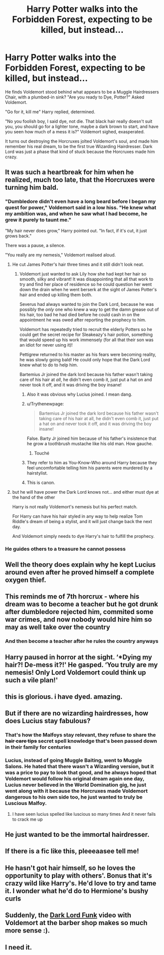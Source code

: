 #+TITLE: Harry Potter walks into the Forbidden Forest, expecting to be killed, but instead...

* Harry Potter walks into the Forbidden Forest, expecting to be killed, but instead...
:PROPERTIES:
:Author: LittenInAScarf
:Score: 604
:DateUnix: 1606419802.0
:DateShort: 2020-Nov-26
:FlairText: Prompt
:END:
He finds Voldemort stood behind what appears to be a Muggle Hairdressers Chair, with a plumbed-in sink? "Are you ready to Dye, Potter?" Asked Voldemort.

"Go for it, kill me" Harry replied, determined.

"No you foolish boy, I said dye, not die. That black hair really doesn't suit you, you should go for a lighter tone, maybe a dark brown to start, and have you seen how much of a mess it is?" Voldemort sighed, exasperated.

It turns out destroying the Horcruxes jolted Voldemort's soul, and made him remember his real dream, to be the first true Wizarding Hairdresser. Dark Lord was just a phase that kind of stuck because the Horcruxes made him crazy.


** It was such a heartbreak for him when he realized, much too late, that the Horcruxes were turning him bald.
:PROPERTIES:
:Author: Jon_Riptide
:Score: 368
:DateUnix: 1606421806.0
:DateShort: 2020-Nov-26
:END:

*** "Dumbledore didn't even have a long beard before I began my quest for power," Voldemort said in a low hiss. "He knew what my ambition was, and when he saw what I had become, he grew it purely to taunt me."

"My hair never does grow," Harry pointed out. "In fact, if it's cut, it just grows back."

There was a pause, a silence.

"You really are my nemesis," Voldemort realised aloud.
:PROPERTIES:
:Author: SMTRodent
:Score: 332
:DateUnix: 1606424077.0
:DateShort: 2020-Nov-27
:END:

**** He cut James Potter's hair three times and it still didn't look neat.
:PROPERTIES:
:Author: TrailingOffMidSente
:Score: 166
:DateUnix: 1606425511.0
:DateShort: 2020-Nov-27
:END:

***** Voldemort just wanted to ask Lily how she had kept her hair so smooth, silky and vibrant! It was disappointing that all that work to try and find her place of residence so he could question her went down the drain when he went berserk at the sight of James Potter's hair and ended up killing them both.

Severus had always wanted to join the Dark Lord, because he was possibly the /only/ one who knew a way to get the damn grease out of his hair, too bad he had died before he could cash in on the appointment he was owed after reporting the prophecy to him.

Voldemort has repeatedly tried to recruit the elderly Potters so he could get the secret recipe for Sleakeazy's hair potion, something that would speed up his work immensely (for all that their son was an idiot for never using it)!

Pettigrew returned to his master as his fears were becoming reality, he was slowly going bald! He could only hope that the Dark Lord knew what to do to help him.

Bartemius Jr joined the dark lord because his father wasn't taking care of his hair at /all/, he didn't even comb it, just put a hat on and never took it off, and it was driving the boy insane!
:PROPERTIES:
:Author: TheRealZocario
:Score: 174
:DateUnix: 1606428273.0
:DateShort: 2020-Nov-27
:END:

****** Also it was obvious why Lucius joined. I mean dang.
:PROPERTIES:
:Author: ashwathr
:Score: 92
:DateUnix: 1606434917.0
:DateShort: 2020-Nov-27
:END:


****** u/Trythenewpage:
#+begin_quote
  Bartemius Jr joined the dark lord because his father wasn't taking care of his hair at all, he didn't even comb it, just put a hat on and never took it off, and it was driving the boy insane!
#+end_quote

False. Barty Jr joined him because of his father's insistence that he grow a toothbrush mustache like his old man. How gauche.
:PROPERTIES:
:Author: Trythenewpage
:Score: 69
:DateUnix: 1606440015.0
:DateShort: 2020-Nov-27
:END:

******* Touché
:PROPERTIES:
:Author: TheRealZocario
:Score: 11
:DateUnix: 1606461480.0
:DateShort: 2020-Nov-27
:END:


****** They refer to him as You-Know-Who around Harry because they feel uncomfortable telling him his parents were murdered by a hairstylist.
:PROPERTIES:
:Author: TrailingOffMidSente
:Score: 102
:DateUnix: 1606429934.0
:DateShort: 2020-Nov-27
:END:


****** This is canon.
:PROPERTIES:
:Author: SMTRodent
:Score: 50
:DateUnix: 1606428611.0
:DateShort: 2020-Nov-27
:END:


**** but he will have power the Dark Lord knows not... and either must dye at the hand of the other

Harry is not really Voldemort's nemesis but his perfect match.

For Harry can have his hair styled in any way to help realize Tom Riddle's dream of being a stylist, and it will just change back the next day.

And Voldemort simply needs to dye Harry's hair to fulfill the prophecy.
:PROPERTIES:
:Author: berkeleyjake
:Score: 43
:DateUnix: 1606452983.0
:DateShort: 2020-Nov-27
:END:


*** He guides others to a treasure he cannot possess
:PROPERTIES:
:Author: Callibrien
:Score: 34
:DateUnix: 1606428483.0
:DateShort: 2020-Nov-27
:END:


** Well the theory does explain why he kept Lucius around even after he proved himself a complete oxygen thief.
:PROPERTIES:
:Author: Madeline_Basset
:Score: 85
:DateUnix: 1606428945.0
:DateShort: 2020-Nov-27
:END:


** This reminds me of 7th horcrux - where his dream was to become a teacher but he got drunk after dumbledore rejected him, commited some war crimes, and now nobody would hire him so may as well take over the country
:PROPERTIES:
:Author: schumi23
:Score: 103
:DateUnix: 1606430477.0
:DateShort: 2020-Nov-27
:END:

*** And then become a teacher after he rules the country anyways
:PROPERTIES:
:Author: OptimusRatchet
:Score: 6
:DateUnix: 1606504525.0
:DateShort: 2020-Nov-27
:END:


** Harry paused in horror at the sight. ‘*Dying my hair?! De-mess it?!' He gasped. ‘You truly are my nemesis! Only Lord Voldemort could think up such a vile plan!'
:PROPERTIES:
:Author: Just_a_Lurker2
:Score: 21
:DateUnix: 1606468520.0
:DateShort: 2020-Nov-27
:END:


** this is glorious. i have dyed. amazing.
:PROPERTIES:
:Author: littlemsterious
:Score: 24
:DateUnix: 1606429994.0
:DateShort: 2020-Nov-27
:END:


** But if there are no wizarding hairdresses, how does Lucius stay fabulous?
:PROPERTIES:
:Author: Myreque_BTW
:Score: 36
:DateUnix: 1606434473.0
:DateShort: 2020-Nov-27
:END:

*** That's how the Malfoys stay relevant, they refuse to share the +hair care tips+ secret spell knowledge that's been passed down in their family for centuries
:PROPERTIES:
:Author: LadySmuag
:Score: 45
:DateUnix: 1606435608.0
:DateShort: 2020-Nov-27
:END:


*** Lucius, instead of going Muggle Baiting, went to Muggle Salons. He hated that there wasn't a Wizarding version, but it was a price to pay to look that good, and he always hoped that Voldemort would follow his original dream again one day, Lucius never believed in the World Domination gig, he just went along with it because the Horcruxes made Voldemort dangerous to his own side too, he just wanted to truly be Luscious Malfoy.
:PROPERTIES:
:Author: LittenInAScarf
:Score: 52
:DateUnix: 1606437114.0
:DateShort: 2020-Nov-27
:END:

**** I have seen lucius spelled like luscious so many times And it never fails to crack me up
:PROPERTIES:
:Author: nielswerf001
:Score: 14
:DateUnix: 1606464274.0
:DateShort: 2020-Nov-27
:END:


** He just wanted to be the immortal hairdresser.
:PROPERTIES:
:Author: Darkcrowww
:Score: 11
:DateUnix: 1606462707.0
:DateShort: 2020-Nov-27
:END:


** If there is a fic like this, pleeeaasee tell me!
:PROPERTIES:
:Author: BookHoarder_Phoenix
:Score: 6
:DateUnix: 1606490265.0
:DateShort: 2020-Nov-27
:END:


** He hasn't got hair himself, so he loves the opportunity to play with others'. Bonus that it's crazy wild like Harry's. He'd love to try and tame it. I wonder what he'd do to Hermione's bushy curls
:PROPERTIES:
:Score: 2
:DateUnix: 1606524406.0
:DateShort: 2020-Nov-28
:END:


** Suddenly, the [[https://www.youtube.com/watch?v=zbdvogFyZZM&list=PL3BCE7DE4A251B997&index=30&t=0s][Dark Lord Funk]] video with Voldemort at the barber shop makes so much more sense :).
:PROPERTIES:
:Author: ProfTilos
:Score: 2
:DateUnix: 1606533018.0
:DateShort: 2020-Nov-28
:END:


** I need it.
:PROPERTIES:
:Author: DorianTheGreye
:Score: 1
:DateUnix: 1606510249.0
:DateShort: 2020-Nov-28
:END:
